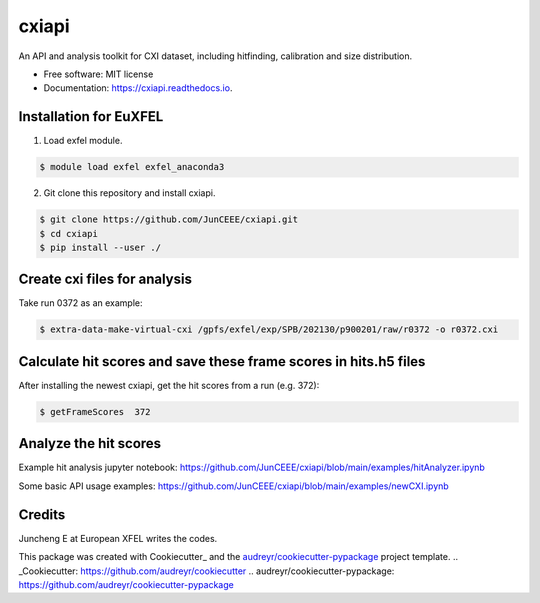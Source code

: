 ======
cxiapi
======


.. image:: https://img.shields.io/pypi/v/cxiapi.svg
        :target: https://pypi.python.org/pypi/cxiapi

.. image:: https://img.shields.io/travis/JunCEEE/cxiapi.svg
        :target: https://travis-ci.com/JunCEEE/cxiapi

.. image:: https://readthedocs.org/projects/cxiapi/badge/?version=latest
        :target: https://cxiapi.readthedocs.io/en/latest/?version=latest
        :alt: Documentation Status




An API and analysis toolkit for CXI dataset, including hitfinding, calibration and size distribution.


* Free software: MIT license
* Documentation: https://cxiapi.readthedocs.io.


Installation for EuXFEL
------------------------
1. Load exfel module.

.. code-block:: bash

    $ module load exfel exfel_anaconda3

2. Git clone this repository and install cxiapi.

.. code-block:: bash

    $ git clone https://github.com/JunCEEE/cxiapi.git
    $ cd cxiapi
    $ pip install --user ./
    
Create cxi files for analysis
-----------------------------
Take run 0372 as an example:

.. code-block:: bash

    $ extra-data-make-virtual-cxi /gpfs/exfel/exp/SPB/202130/p900201/raw/r0372 -o r0372.cxi
    
Calculate hit scores and save these frame scores in hits.h5 files 
-----------------------------------------------------------------
After installing the newest cxiapi, get the hit scores from a run (e.g. 372):

.. code-block:: bash

    $ getFrameScores  372

Analyze the hit scores 
------------------------------------------------------------------
Example hit analysis jupyter notebook: https://github.com/JunCEEE/cxiapi/blob/main/examples/hitAnalyzer.ipynb

Some basic API usage examples: https://github.com/JunCEEE/cxiapi/blob/main/examples/newCXI.ipynb

 
Credits
-------
Juncheng E at European XFEL writes the codes.

This package was created with Cookiecutter_ and the `audreyr/cookiecutter-pypackage`_ project template.
.. _Cookiecutter: https://github.com/audreyr/cookiecutter
.. _`audreyr/cookiecutter-pypackage`: https://github.com/audreyr/cookiecutter-pypackage
